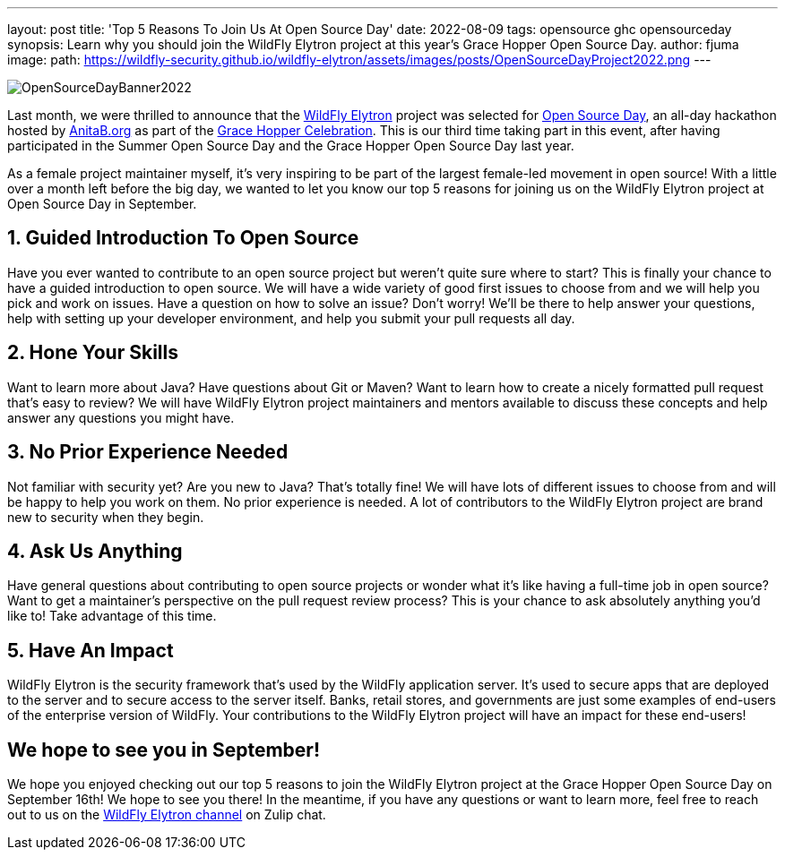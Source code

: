 ---
layout: post
title: 'Top 5 Reasons To Join Us At Open Source Day'
date: 2022-08-09
tags: opensource ghc opensourceday
synopsis: Learn why you should join the WildFly Elytron project at this year's Grace Hopper Open Source Day.
author: fjuma
image:
  path: https://wildfly-security.github.io/wildfly-elytron/assets/images/posts/OpenSourceDayProject2022.png
---

[.banner]
image::https://wildfly-security.github.io/wildfly-elytron/assets/images/posts/OpenSourceDayBanner2022.png[align="left"]

Last month, we were thrilled to announce that the https://wildfly-security.github.io/wildfly-elytron/[WildFly Elytron] project
was selected for https://ghc.anitab.org/programs-and-awards/open-source-day/[Open Source Day], an all-day hackathon hosted
by https://anitab.org/[AnitaB.org] as part of the https://ghc.anitab.org/[Grace Hopper Celebration]. This is our third
time taking part in this event, after having participated in the Summer Open Source Day and the Grace Hopper Open Source Day last year.

As a female project maintainer myself, it's very inspiring to be part of the largest female-led movement in open source!
With a little over a month left before the big day, we wanted to let you know our top 5 reasons for joining us on the
WildFly Elytron project at Open Source Day in September.

== 1. Guided Introduction To Open Source

Have you ever wanted to contribute to an open source project but weren't quite sure where to start? This is finally
your chance to have a guided introduction to open source. We will have a wide variety of good first issues to choose from
and we will help you pick and work on issues. Have a question on how to solve an issue? Don't worry! We'll be there to help
answer your questions, help with setting up your developer environment, and help you submit your pull requests all day.

== 2. Hone Your Skills

Want to learn more about Java? Have questions about Git or Maven? Want to learn how to create a nicely formatted
pull request that's easy to review? We will have WildFly Elytron project maintainers and mentors available to
discuss these concepts and help answer any questions you might have.

== 3. No Prior Experience Needed

Not familiar with security yet? Are you new to Java? That's totally fine! We will have lots of different issues to
choose from and will be happy to help you work on them. No prior experience is needed. A lot of contributors to
the WildFly Elytron project are brand new to security when they begin.

== 4. Ask Us Anything

Have general questions about contributing to open source projects or wonder what it's like having a full-time job
in open source? Want to get a maintainer's perspective on the pull request review process? This is your chance to ask
absolutely anything you'd like to! Take advantage of this time.

== 5. Have An Impact

WildFly Elytron is the security framework that's used by the WildFly application server. It's used to secure
apps that are deployed to the server and to secure access to the server itself. Banks, retail stores, and
governments are just some examples of end-users of the enterprise version of WildFly. Your contributions
to the WildFly Elytron project will have an impact for these end-users!

== We hope to see you in September!

We hope you enjoyed checking out our top 5 reasons to join the WildFly Elytron project at the Grace
Hopper Open Source Day on September 16th! We hope to see you there! In the meantime, if you have any
questions or want to learn more, feel free to reach out to us on the
https://wildfly.zulipchat.com/#narrow/stream/173102-wildfly-elytron[WildFly Elytron channel] on
Zulip chat.
